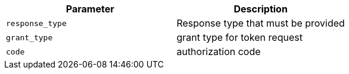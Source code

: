 |===
|Parameter|Description

|`response_type`
|Response type that must be provided

|`grant_type`
|grant type for token request

|`code`
|authorization code

|===